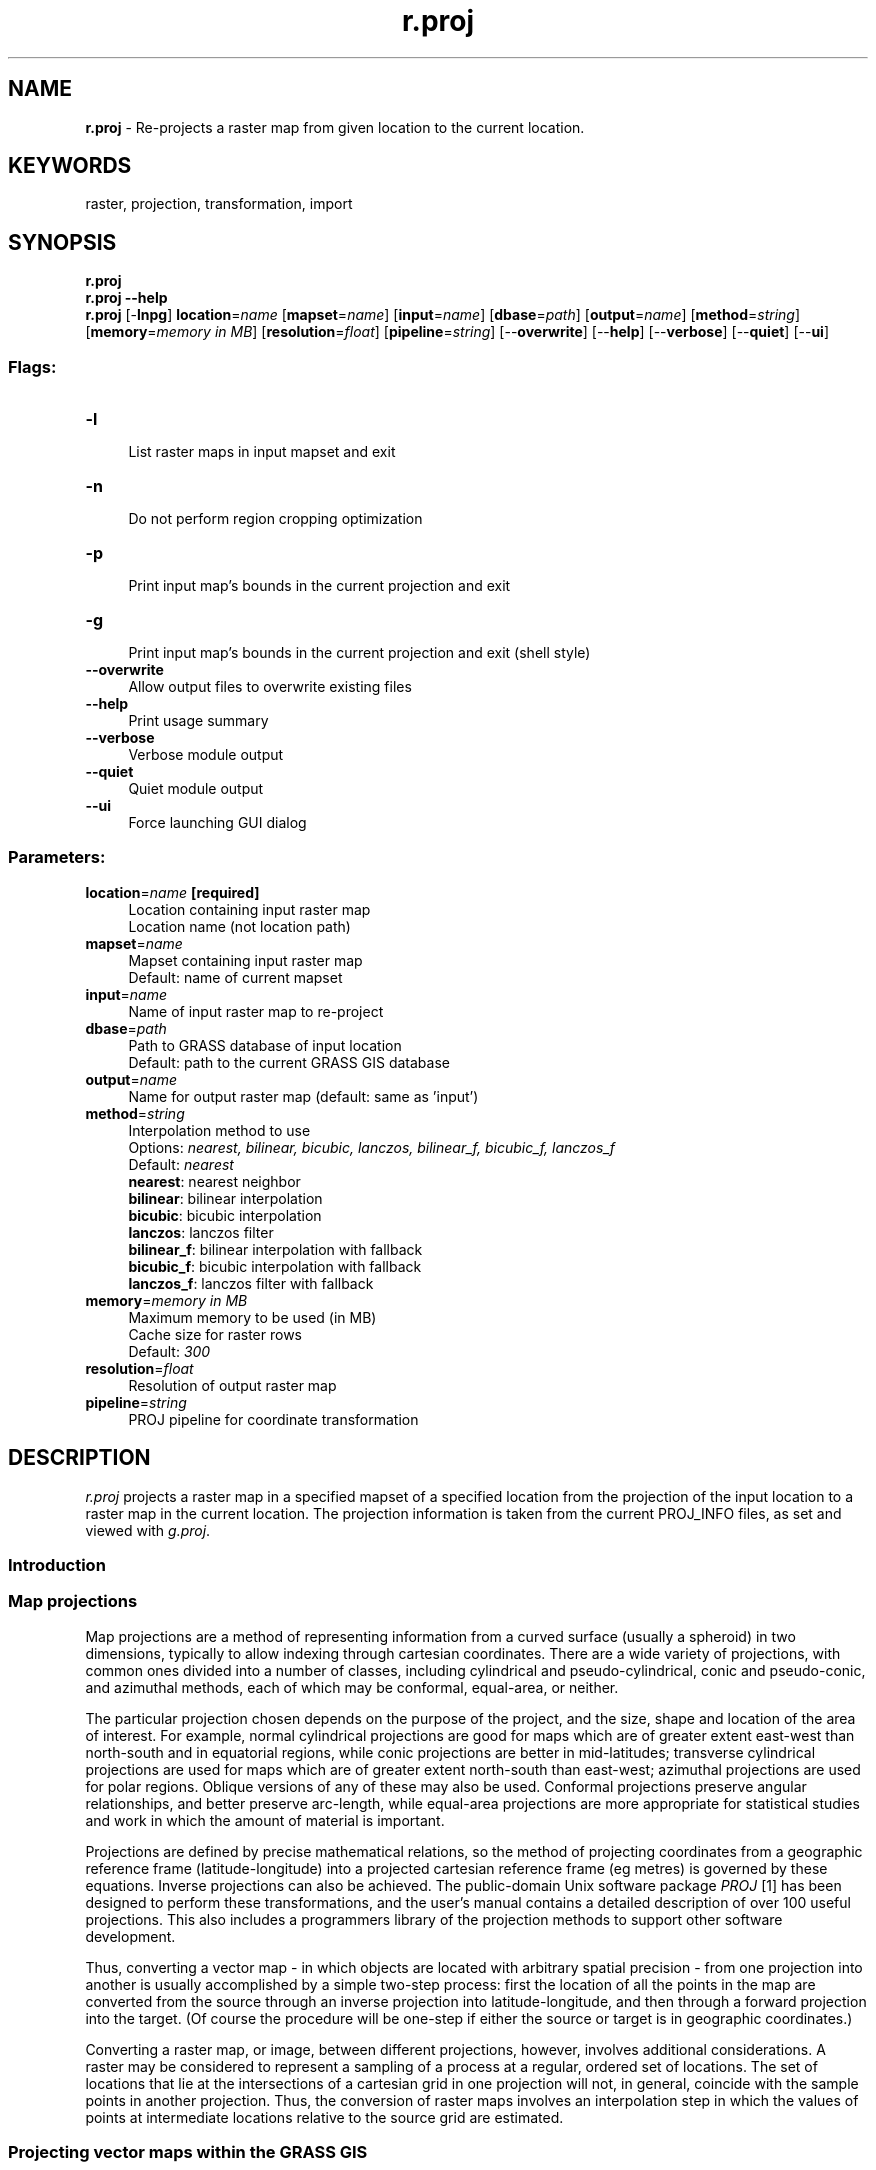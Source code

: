 .TH r.proj 1 "" "GRASS 7.8.5" "GRASS GIS User's Manual"
.SH NAME
\fI\fBr.proj\fR\fR  \- Re\-projects a raster map from given location to the current location.
.SH KEYWORDS
raster, projection, transformation, import
.SH SYNOPSIS
\fBr.proj\fR
.br
\fBr.proj \-\-help\fR
.br
\fBr.proj\fR [\-\fBlnpg\fR] \fBlocation\fR=\fIname\fR  [\fBmapset\fR=\fIname\fR]   [\fBinput\fR=\fIname\fR]   [\fBdbase\fR=\fIpath\fR]   [\fBoutput\fR=\fIname\fR]   [\fBmethod\fR=\fIstring\fR]   [\fBmemory\fR=\fImemory in MB\fR]   [\fBresolution\fR=\fIfloat\fR]   [\fBpipeline\fR=\fIstring\fR]   [\-\-\fBoverwrite\fR]  [\-\-\fBhelp\fR]  [\-\-\fBverbose\fR]  [\-\-\fBquiet\fR]  [\-\-\fBui\fR]
.SS Flags:
.IP "\fB\-l\fR" 4m
.br
List raster maps in input mapset and exit
.IP "\fB\-n\fR" 4m
.br
Do not perform region cropping optimization
.IP "\fB\-p\fR" 4m
.br
Print input map\(cqs bounds in the current projection and exit
.IP "\fB\-g\fR" 4m
.br
Print input map\(cqs bounds in the current projection and exit (shell style)
.IP "\fB\-\-overwrite\fR" 4m
.br
Allow output files to overwrite existing files
.IP "\fB\-\-help\fR" 4m
.br
Print usage summary
.IP "\fB\-\-verbose\fR" 4m
.br
Verbose module output
.IP "\fB\-\-quiet\fR" 4m
.br
Quiet module output
.IP "\fB\-\-ui\fR" 4m
.br
Force launching GUI dialog
.SS Parameters:
.IP "\fBlocation\fR=\fIname\fR \fB[required]\fR" 4m
.br
Location containing input raster map
.br
Location name (not location path)
.IP "\fBmapset\fR=\fIname\fR" 4m
.br
Mapset containing input raster map
.br
Default: name of current mapset
.IP "\fBinput\fR=\fIname\fR" 4m
.br
Name of input raster map to re\-project
.IP "\fBdbase\fR=\fIpath\fR" 4m
.br
Path to GRASS database of input location
.br
Default: path to the current GRASS GIS database
.IP "\fBoutput\fR=\fIname\fR" 4m
.br
Name for output raster map (default: same as \(cqinput\(cq)
.IP "\fBmethod\fR=\fIstring\fR" 4m
.br
Interpolation method to use
.br
Options: \fInearest, bilinear, bicubic, lanczos, bilinear_f, bicubic_f, lanczos_f\fR
.br
Default: \fInearest\fR
.br
\fBnearest\fR: nearest neighbor
.br
\fBbilinear\fR: bilinear interpolation
.br
\fBbicubic\fR: bicubic interpolation
.br
\fBlanczos\fR: lanczos filter
.br
\fBbilinear_f\fR: bilinear interpolation with fallback
.br
\fBbicubic_f\fR: bicubic interpolation with fallback
.br
\fBlanczos_f\fR: lanczos filter with fallback
.IP "\fBmemory\fR=\fImemory in MB\fR" 4m
.br
Maximum memory to be used (in MB)
.br
Cache size for raster rows
.br
Default: \fI300\fR
.IP "\fBresolution\fR=\fIfloat\fR" 4m
.br
Resolution of output raster map
.IP "\fBpipeline\fR=\fIstring\fR" 4m
.br
PROJ pipeline for coordinate transformation
.SH DESCRIPTION
\fIr.proj\fR projects a raster map in a specified mapset of a
specified location from the projection of the input location to a raster map
in the current location. The projection information is taken from the
current PROJ_INFO files, as set and viewed with
\fIg.proj\fR.
.SS Introduction
.SS Map projections
Map projections are a method of representing information from a curved
surface (usually a spheroid) in two dimensions, typically to allow
indexing through cartesian coordinates.  There are a wide variety of
projections, with common ones divided into a number of classes,
including cylindrical and pseudo\-cylindrical, conic and pseudo\-conic,
and azimuthal methods, each of which may be conformal, equal\-area, or
neither.
.PP
The particular projection chosen depends on the purpose of the
project, and the size, shape and location of the area of interest.
For example, normal cylindrical projections are good for maps which
are of greater extent east\-west than north\-south and in equatorial
regions, while conic projections are better in mid\-latitudes;
transverse cylindrical projections are used for maps which are of
greater extent north\-south than east\-west; azimuthal projections are
used for polar regions.  Oblique versions of any of these may also be
used.  Conformal projections preserve angular relationships, and
better preserve arc\-length, while equal\-area projections are more
appropriate for statistical studies and work in which the amount of
material is important.
.PP
Projections are defined by precise mathematical relations, so the
method of projecting coordinates from a geographic reference frame
(latitude\-longitude) into a projected cartesian reference frame (eg
metres) is governed by these equations.  Inverse projections can also
be achieved.  The public\-domain Unix software package \fIPROJ\fR
[1] has been designed to perform these transformations, and the user\(cqs
manual contains a detailed description of over 100 useful projections.
This also includes a programmers library of the projection methods to
support other software development.
.PP
Thus, converting a vector map \- in which objects are located with
arbitrary spatial precision \- from one projection into another is
usually accomplished by a simple two\-step process: first the location
of all the points in the map are converted from the source through an
inverse projection into latitude\-longitude, and then through a forward
projection into the target.  (Of course the procedure will be one\-step
if either the source or target is in geographic coordinates.)
.PP
Converting a raster map, or image, between different projections,
however, involves additional considerations.  A raster may be
considered to represent a sampling of a process at a regular, ordered
set of locations.  The set of locations that lie at the intersections
of a cartesian grid in one projection will not, in general, coincide
with the sample points in another projection.  Thus, the conversion of
raster maps involves an interpolation step in which the values of
points at intermediate locations relative to the source grid are
estimated.
.SS Projecting vector maps within the GRASS GIS
GIS data capture, import and transfer often requires a projection
step, since the source or client will frequently be in a different
projection to the working projection.
.PP
In some cases it is convenient to do the conversion outside the
package, prior to import or after export, using software such
as \fIPROJ\fR\(cqs
\fIcs2cs\fR [1]. This is an easy
method for converting an ASCII file containing a list of coordinate points,
since there is no topology to be preserved and \fIcs2cs\fR can be used to
process simple lists using a one\-line command. The \fIm.proj\fR module
provides a handy front end to cs2cs.
.PP
Vector maps is generally more complex, as parts of the data stored in
the files will describe topology, and not just coordinates. In GRASS
GIS the
\fIv.proj\fR module is provided to reproject
vector maps, transferring topology and attributes as well as node coordinates.
This program uses the projection definition and parameters which are stored in
the PROJ_INFO and PROJ_UNITS files in the PERMANENT mapset directory for every
GRASS location.
.SS Design of r.proj
As discussed briefly above, the fundamental step in re\-projecting a
raster is resampling the source grid at locations corresponding to the
intersections of a grid in the target projection. The basic procedure
for accomplishing this, therefore, is as follows:
.PP
\fIr.proj\fR converts a map to a new geographic projection. It
reads a map from a different location, projects it and write it out to
the current location. The projected data is resampled with one of four
different methods: nearest neighbor, bilinear, bicubic iterpolation or
lanczos.
.PP
The \fBmethod=nearest\fR method, which performs a nearest neighbor
assignment, is the fastest of the three resampling methods. It is
primarily used for categorical data such as a land use classification,
since it will not change the values of the data
cells. The \fBmethod=bilinear\fR method determines the new value of
the cell based on a weighted distance average of the 4 surrounding
cells in the input map. The \fBmethod=bicubic\fR method determines the
new value of the cell based on a weighted distance average of the 16
surrounding cells in the input map. The \fBmethod=lanzcos\fR method
determines the new value of the cell based on a weighted distance
average of the 25 surrounding cells in the input map. Compared to
bicubic, lanczos puts a higher weight on cells close to the center and a
lower weight on cells away from the center, resulting in slightly
better contrast.
.PP
The bilinear, bicubic and lanczos interpolation methods are most
appropriate for continuous data and cause some smoothing. The amount
of smoothing decreases from bilinear to bicubic to lanczos. These
options should not be used with categorical data, since the cell
values will be altered.
.PP
In the bilinear, bicubic and lanczos methods, if any of the surrounding
cells used to interpolate the new cell value are null, the resulting
cell will be null, even if the nearest cell is not null. This will
cause some thinning along null borders, such as the coasts of land
areas in a DEM. The bilinear_f, bicubic_f and lanczos_f interpolation
methods can be used if thinning along null edges is not desired.
These methods \(dqfall back\(dq to simpler interpolation methods
along null borders.  That is, from lanczos to bicubic to bilinear to
nearest.
.PP
If nearest neighbor assignment is used, the output map has the same
raster format as the input map. If any of the interpolations is used,
the output map is written as floating point.
.PP
Note that, following normal GRASS conventions, the coverage and
resolution of the resulting grid is set by the current region
settings, which may be adjusted
using \fIg.region\fR. The target raster
will be relatively unbiased for all cases if its grid has a similar
resolution to the source, so that the resampling/interpolation step is
only a local operation.  If the resolution is changed significantly,
then the behaviour of the generalisation or refinement will depend on
the model of the process being represented.  This will be very
different for categorical versus numerical data.  Note that three
methods for the local interpolation step are provided.
.PP
\fIr.proj\fR supports general datum transformations, making use of
the \fIPROJ\fR co\-ordinate system translation library.
.SH NOTES
If \fBoutput\fR is not specified it is set to be the same as input map
name.
.br
If \fBmapset\fR is not specified, its name is assumed to be the same
as the current mapset\(cqs name.
.br
If \fBdbase\fR is not specified it is assumed to be the current
database. The user only has to specify \fBdbase\fR if the source
location is stored in another separate GRASS database.
.PP
To avoid excessive time consumption when reprojecting a map the region
and resolution of the target location should be set appropriately
beforehand.
.PP
A simple way to do this is to check the projected bounds of the input
map in the current location\(cqs projection using the \fB\-p\fR
flag. The \fB\-g\fR flag reports the same thing, but in a form which
can be directly cut and pasted into
a \fIg.region\fR command. After setting
the region in that way you might check the cell resolution with
\(dq\fIg.region \-p\fR\(dq then snap it to a regular grid
with \fIg.region\fR\(cqs \fB\-a\fR
flag. E.g.
g.region \-a res=5 \-p. Note that this is just a rough guide.
.PP
A more involved, but more accurate, way to do this is to generate a
vector \(dqbox\(dq map of the region in the source location using
\fIv.in.region \-d\fR.
This \(dqbox\(dq map is then reprojected into the target location with
\fIv.proj\fR. Next the region in the
target location is set to the extent of the new vector map
with \fIg.region\fR along with the
desired raster resolution (\fIg.region \-m\fR can be used in
Latitude/Longitude locations to measure the geodetic length of a
pixel).
\fIr.proj\fR is then run for the raster map the user wants to
reproject.  In this case a little preparation goes a long way.
.PP
When reprojecting whole\-world maps the user should disable
map\-trimming with the \fB\-n\fR flag. Trimming is not useful here
because the module has the whole map in memory anyway. Besides that,
world \(dqedges\(dq are hard (or impossible) to find in projections other
than latitude\-longitude so results may be odd with trimming.
.SH EXAMPLES
.SS Inline method
With GRASS running in the destination location use the \fB\-g\fR flag
to show the input map\(cqs bounds once projected into the current working
projection, then use that to set the region bounds before performing
the reprojection:
.br
.nf
\fC
# calculate where output map will be
r.proj input=elevation location=ll_wgs84 mapset=user1 \-p
Source cols: 8162
Source rows: 12277
Local north: \-4265502.30382993
Local south: \-4473453.15255565
Local west: 14271663.19157564
Local east: 14409956.2693866
# same calculation, but in a form which can be cut and pasted into a g.region call
r.proj input=elevation location=ll_wgs84 mapset=user1 \-g
n=\-4265502.30382993 s=\-4473453.15255565 w=14271663.19157564 e=14409956.2693866 rows=12277 cols=8162
g.region n=\-4265502.30382993 s=\-4473453.15255565 \(rs
  w=14271663.19157564 e=14409956.2693866 rows=12277 cols=8162 \-p
projection: 99 (Mercator)
zone:       0
datum:      wgs84
ellipsoid:  wgs84
north:      \-4265502.30382993
south:      \-4473453.15255565
west:       14271663.19157564
east:       14409956.2693866
nsres:      16.93824621
ewres:      16.94352828
rows:       12277
cols:       8162
cells:      100204874
# round resolution to something cleaner
g.region res=17 \-a \-p
projection: 99 (Mercator)
zone:       0
datum:      wgs84
ellipsoid:  wgs84
north:      \-4265487
south:      \-4473465
west:       14271653
east:       14409965
nsres:      17
ewres:      17
rows:       12234
cols:       8136
cells:      99535824
# finally, perform the reprojection
r.proj input=elevation location=ll_wgs84 mapset=user1 memory=800
\fR
.fi
.SS v.in.region method
.br
.nf
\fC
# In the source location, use v.in.region to generate a bounding box around the
# region of interest:
v.in.region \-d output=bounds type=area
# Now switch to the target location and import the vector bounding box
# (you can run v.proj \-l to get a list of vector maps in the source location):
v.proj input=bounds location=source_location_name output=bounds_reprojected
# Set the region in the target location with that of the newly\-imported vector
# bounds map, and align the resolution to the desired cell resolution of the
# final, reprojected raster map:
g.region vector=bounds_reprojected res=5 \-a
# Now reproject the raster into the target location
r.proj input=elevation.dem output=elevation.dem.reproj \(rs
location=source_location_name mapset=PERMANENT res=5 method=bicubic
\fR
.fi
.SH REFERENCES
.IP
.IP \fB1\fR
Evenden, G.I. (1990) Cartographic
projection procedures for the UNIX environment \- a user\(cqs manual.
USGS Open\-File Report 90\-284 (OF90\-284.pdf)
See also there: Interim Report and 2nd Interim Report on Release 4, Evenden 1994).
.IP \fB2\fR
Richards, John A. (1993), Remote Sensing Digital Image Analysis,
Springer\-Verlag, Berlin, 2nd edition.
.PP
PROJ: Projection/datum support library
.PP
\fBFurther reading\fR
.RS 4n
.IP \(bu 4n
ASPRS Grids and Datum
.IP \(bu 4n
Projections Transform List (PROJ)
.IP \(bu 4n
Coordinate operations by PROJ (projections, conversions, transformations, pipeline operator)
.IP \(bu 4n
MapRef \-
The Collection of Map Projections and Reference Systems for Europe
.IP \(bu 4n
Information and Service System for European Coordinate Reference Systems \- CRS
.IP \(bu 4n
Cartographical Map Projections by Carlos A. Furuti
.RE
.SH SEE ALSO
\fI
g.region,
g.proj,
i.rectify,
m.proj,
r.support,
r.stats,
v.proj,
v.in.region
\fR
.PP
The \(cqgdalwarp\(cq and \(cqgdal_translate\(cq utilities are available from the
GDAL project.
.SH AUTHORS
Martin Schroeder, University of Heidelberg, Germany
.br
Man page text from S.J.D. Cox, AGCRC, CSIRO Exploration & Mining, Nedlands, WA
.br
Updated by Morten Hulden
.br
Datum transformation support and cleanup by Paul Kelly
.SH SOURCE CODE
.PP
Available at: r.proj source code (history)
.PP
Main index |
Raster index |
Topics index |
Keywords index |
Graphical index |
Full index
.PP
© 2003\-2020
GRASS Development Team,
GRASS GIS 7.8.5 Reference Manual
